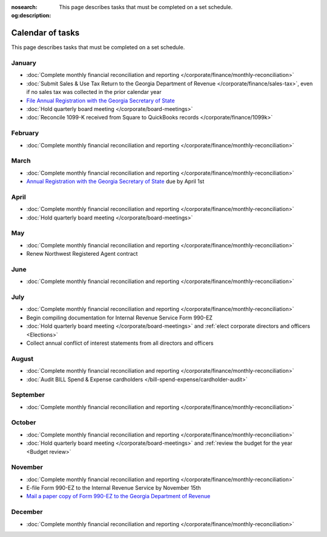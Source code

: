 :nosearch:
:og:description: This page describes tasks that must be completed on a set schedule.

Calendar of tasks
=================

.. vale Google.LyHyphens = NO
.. vale Google.Passive = NO
.. vale write-good.E-Prime = NO
.. vale write-good.Passive = NO

This page describes tasks that must be completed on a set schedule.

January
-------

* :doc:`Complete monthly financial reconciliation and reporting </corporate/finance/monthly-reconciliation>`
* :doc:`Submit Sales & Use Tax Return to the Georgia Department of Revenue </corporate/finance/sales-tax>`, even if no sales tax was collected in the prior calendar year
* `File Annual Registration with the Georgia Secretary of State <https://sos.ga.gov/how-to-guide/how-file-annual-registration>`_
* :doc:`Hold quarterly board meeting </corporate/board-meetings>`
* :doc:`Reconcile 1099-K received from Square to QuickBooks records </corporate/finance/1099k>`

February
--------

* :doc:`Complete monthly financial reconciliation and reporting </corporate/finance/monthly-reconciliation>`

March
-----

.. vale Google.Units = NO
.. vale Google.Ordinal = NO

* :doc:`Complete monthly financial reconciliation and reporting </corporate/finance/monthly-reconciliation>`
* `Annual Registration with the Georgia Secretary of State <https://sos.ga.gov/how-to-guide/how-file-annual-registration>`_ due by April 1st

April
-----

* :doc:`Complete monthly financial reconciliation and reporting </corporate/finance/monthly-reconciliation>`
* :doc:`Hold quarterly board meeting </corporate/board-meetings>`

May
---

* :doc:`Complete monthly financial reconciliation and reporting </corporate/finance/monthly-reconciliation>`
* Renew Northwest Registered Agent contract

June
----

* :doc:`Complete monthly financial reconciliation and reporting </corporate/finance/monthly-reconciliation>`

July
----

.. vale write-good.TooWordy = NO

* :doc:`Complete monthly financial reconciliation and reporting </corporate/finance/monthly-reconciliation>`
* Begin compiling documentation for Internal Revenue Service Form 990-EZ
* :doc:`Hold quarterly board meeting </corporate/board-meetings>` and :ref:`elect corporate directors and officers <Elections>`
* Collect annual conflict of interest statements from all directors and officers

August
------

.. vale Vale.Terms = NO

* :doc:`Complete monthly financial reconciliation and reporting </corporate/finance/monthly-reconciliation>`
* :doc:`Audit BILL Spend & Expense cardholders </bill-spend-expense/cardholder-audit>`

September
---------

* :doc:`Complete monthly financial reconciliation and reporting </corporate/finance/monthly-reconciliation>`

October
---------

* :doc:`Complete monthly financial reconciliation and reporting </corporate/finance/monthly-reconciliation>`
* :doc:`Hold quarterly board meeting </corporate/board-meetings>` and :ref:`review the budget for the year <Budget review>`

November
--------

* :doc:`Complete monthly financial reconciliation and reporting </corporate/finance/monthly-reconciliation>`
* E-file Form 990-EZ to the Internal Revenue Service by November 15th
* `Mail a paper copy of Form 990-EZ to the Georgia Department of Revenue <https://dor.georgia.gov/tax-exempt-organizations-income-tax-faq>`_

December
--------

* :doc:`Complete monthly financial reconciliation and reporting </corporate/finance/monthly-reconciliation>`
